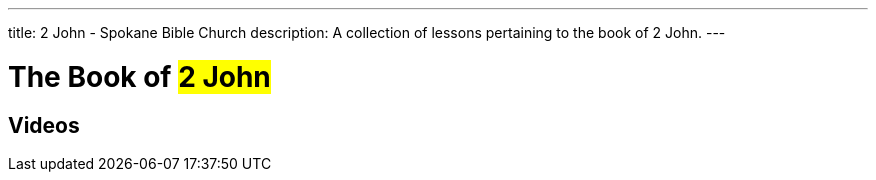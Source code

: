 ---
title: 2 John - Spokane Bible Church
description: A collection of lessons pertaining to the book of 2 John.
---

= The Book of #2 John#

== Videos